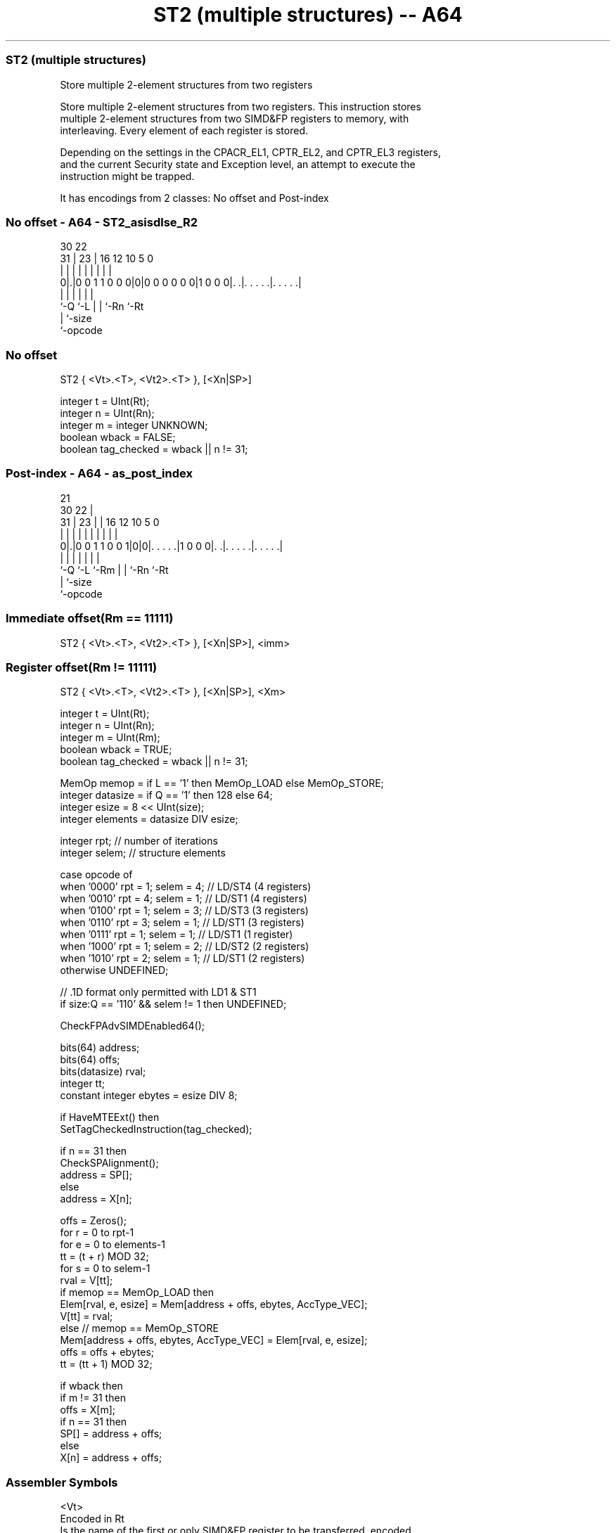 .nh
.TH "ST2 (multiple structures) -- A64" "7" " "  "instruction" "advsimd"
.SS ST2 (multiple structures)
 Store multiple 2-element structures from two registers

 Store multiple 2-element structures from two registers. This instruction stores
 multiple 2-element structures from two SIMD&FP registers to memory, with
 interleaving. Every element of each register is stored.

 Depending on the settings in the CPACR_EL1, CPTR_EL2, and CPTR_EL3 registers,
 and the current Security state and Exception level, an attempt to execute the
 instruction might be trapped.


It has encodings from 2 classes: No offset and Post-index

.SS No offset - A64 - ST2_asisdlse_R2
 
                                                                   
                                                                   
     30              22                                            
   31 |            23 |          16      12  10         5         0
    | |             | |           |       |   |         |         |
   0|.|0 0 1 1 0 0 0|0|0 0 0 0 0 0|1 0 0 0|. .|. . . . .|. . . . .|
    |               |             |       |   |         |
    `-Q             `-L           |       |   `-Rn      `-Rt
                                  |       `-size
                                  `-opcode
  
  
 
.SS No offset
 
 ST2  { <Vt>.<T>, <Vt2>.<T> }, [<Xn|SP>]
 
 integer t = UInt(Rt);
 integer n = UInt(Rn);
 integer m = integer UNKNOWN;
 boolean wback = FALSE;
 boolean tag_checked = wback || n != 31;
.SS Post-index - A64 - as_post_index
 
                                                                   
                       21                                          
     30              22 |                                          
   31 |            23 | |        16      12  10         5         0
    | |             | | |         |       |   |         |         |
   0|.|0 0 1 1 0 0 1|0|0|. . . . .|1 0 0 0|. .|. . . . .|. . . . .|
    |               |   |         |       |   |         |
    `-Q             `-L `-Rm      |       |   `-Rn      `-Rt
                                  |       `-size
                                  `-opcode
  
  
 
.SS Immediate offset(Rm == 11111)
 
 ST2  { <Vt>.<T>, <Vt2>.<T> }, [<Xn|SP>], <imm>
.SS Register offset(Rm != 11111)
 
 ST2  { <Vt>.<T>, <Vt2>.<T> }, [<Xn|SP>], <Xm>
 
 integer t = UInt(Rt);
 integer n = UInt(Rn);
 integer m = UInt(Rm);
 boolean wback = TRUE;
 boolean tag_checked = wback || n != 31;
 
 MemOp memop = if L == '1' then MemOp_LOAD else MemOp_STORE;
 integer datasize = if Q == '1' then 128 else 64;
 integer esize = 8 << UInt(size);
 integer elements = datasize DIV esize;
 
 integer rpt;    // number of iterations
 integer selem;  // structure elements 
 
 case opcode of
     when '0000' rpt = 1; selem = 4;     // LD/ST4 (4 registers)
     when '0010' rpt = 4; selem = 1;     // LD/ST1 (4 registers)
     when '0100' rpt = 1; selem = 3;     // LD/ST3 (3 registers)
     when '0110' rpt = 3; selem = 1;     // LD/ST1 (3 registers)
     when '0111' rpt = 1; selem = 1;     // LD/ST1 (1 register)
     when '1000' rpt = 1; selem = 2;     // LD/ST2 (2 registers)
     when '1010' rpt = 2; selem = 1;     // LD/ST1 (2 registers)
     otherwise UNDEFINED;
 
 // .1D format only permitted with LD1 & ST1
 if size:Q == '110' && selem != 1 then UNDEFINED;
 
 CheckFPAdvSIMDEnabled64();
 
 bits(64) address;
 bits(64) offs;
 bits(datasize) rval;
 integer tt;
 constant integer ebytes = esize DIV 8;
 
 if HaveMTEExt() then
     SetTagCheckedInstruction(tag_checked);
 
 if n == 31 then
     CheckSPAlignment();
     address = SP[];
 else
     address = X[n];
 
 offs = Zeros();
 for r = 0 to rpt-1
     for e = 0 to elements-1
         tt = (t + r) MOD 32;
         for s = 0 to selem-1
             rval = V[tt];
             if memop == MemOp_LOAD then
                 Elem[rval, e, esize] = Mem[address + offs, ebytes, AccType_VEC];
                 V[tt] = rval;
             else // memop == MemOp_STORE
                 Mem[address + offs, ebytes, AccType_VEC] = Elem[rval, e, esize];
             offs = offs + ebytes;
             tt = (tt + 1) MOD 32;
 
 if wback then
     if m != 31 then
         offs = X[m];
     if n == 31 then
         SP[] = address + offs;
     else
         X[n] = address + offs;
 

.SS Assembler Symbols

 <Vt>
  Encoded in Rt
  Is the name of the first or only SIMD&FP register to be transferred, encoded
  in the "Rt" field.

 <T>
  Encoded in size:Q
  Is an arrangement specifier,

  size Q <T>      
  00   0 8B       
  00   1 16B      
  01   0 4H       
  01   1 8H       
  10   0 2S       
  10   1 4S       
  11   0 RESERVED 
  11   1 2D       

 <Vt2>
  Encoded in Rt
  Is the name of the second SIMD&FP register to be transferred, encoded as "Rt"
  plus 1 modulo 32.

 <Xn|SP>
  Encoded in Rn
  Is the 64-bit name of the general-purpose base register or stack pointer,
  encoded in the "Rn" field.

 <imm>
  Encoded in Q
  Is the post-index immediate offset,

  Q <imm> 
  0 #16   
  1 #32   

 <Xm>
  Encoded in Rm
  Is the 64-bit name of the general-purpose post-index register, excluding XZR,
  encoded in the "Rm" field.



.SS Operation

 CheckFPAdvSIMDEnabled64();
 
 bits(64) address;
 bits(64) offs;
 bits(datasize) rval;
 integer tt;
 constant integer ebytes = esize DIV 8;
 
 if HaveMTEExt() then
     SetTagCheckedInstruction(tag_checked);
 
 if n == 31 then
     CheckSPAlignment();
     address = SP[];
 else
     address = X[n];
 
 offs = Zeros();
 for r = 0 to rpt-1
     for e = 0 to elements-1
         tt = (t + r) MOD 32;
         for s = 0 to selem-1
             rval = V[tt];
             if memop == MemOp_LOAD then
                 Elem[rval, e, esize] = Mem[address + offs, ebytes, AccType_VEC];
                 V[tt] = rval;
             else // memop == MemOp_STORE
                 Mem[address + offs, ebytes, AccType_VEC] = Elem[rval, e, esize];
             offs = offs + ebytes;
             tt = (tt + 1) MOD 32;
 
 if wback then
     if m != 31 then
         offs = X[m];
     if n == 31 then
         SP[] = address + offs;
     else
         X[n] = address + offs;


.SS Operational Notes

 
 If PSTATE.DIT is 1, the timing of this instruction is insensitive to the value of the data being loaded or stored.
